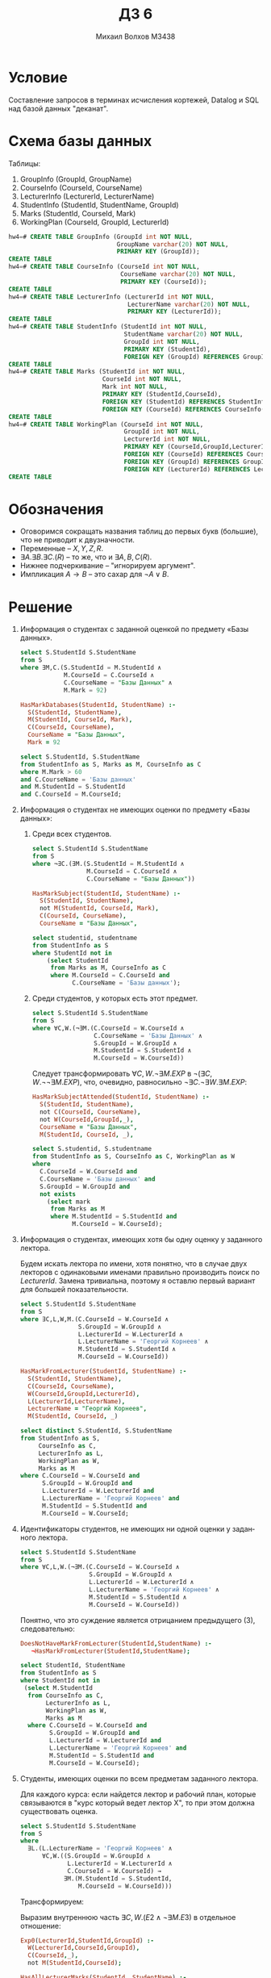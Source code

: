 #+LANGUAGE: ru
#+TITLE: ДЗ 6
#+AUTHOR: Михаил Волхов M3438

* Условие
  Составление запросов в терминах исчисления кортежей, Datalog и SQL
  над базой данных "деканат".
* Схема базы данных
  Таблицы:
  1. GroupInfo    (GroupId, GroupName)
  2. CourseInfo   (CourseId, CourseName)
  3. LecturerInfo (LecturerId, LecturerName)
  4. StudentInfo  (StudentId, StudentName, GroupId)
  5. Marks        (StudentId, CourseId, Mark)
  6. WorkingPlan  (CourseId, GroupId, LecturerId)

  #+BEGIN_SRC sql
  hw4=# CREATE TABLE GroupInfo (GroupId int NOT NULL,
                                GroupName varchar(20) NOT NULL,
                                PRIMARY KEY (GroupId));
  CREATE TABLE
  hw4=# CREATE TABLE CourseInfo (CourseId int NOT NULL,
                                 CourseName varchar(20) NOT NULL,
                                 PRIMARY KEY (CourseId));
  CREATE TABLE
  hw4=# CREATE TABLE LecturerInfo (LecturerId int NOT NULL,
                                   LecturerName varchar(20) NOT NULL,
                                   PRIMARY KEY (LecturerId));
  CREATE TABLE
  hw4=# CREATE TABLE StudentInfo (StudentId int NOT NULL,
                                  StudentName varchar(20) NOT NULL,
                                  GroupId int NOT NULL,
                                  PRIMARY KEY (StudentId),
                                  FOREIGN KEY (GroupId) REFERENCES GroupInfo(GroupId));
  CREATE TABLE
  hw4=# CREATE TABLE Marks (StudentId int NOT NULL,
                            CourseId int NOT NULL,
                            Mark int NOT NULL,
                            PRIMARY KEY (StudentId,CourseId),
                            FOREIGN KEY (StudentId) REFERENCES StudentInfo(StudentId),
                            FOREIGN KEY (CourseId) REFERENCES CourseInfo(CourseId));
  CREATE TABLE
  hw4=# CREATE TABLE WorkingPlan (CourseId int NOT NULL,
                                  GroupId int NOT NULL,
                                  LecturerId int NOT NULL,
                                  PRIMARY KEY (CourseId,GroupId,LecturerId),
                                  FOREIGN KEY (CourseId) REFERENCES CourseInfo(CourseId),
                                  FOREIGN KEY (GroupId) REFERENCES GroupInfo(GroupId),
                                  FOREIGN KEY (LecturerId) REFERENCES LecturerInfo(LecturerId));
  CREATE TABLE
  #+END_SRC
* Обозначения
  * Оговоримся сокращать названия таблиц до первых букв (большие), что
    не приводит к двузначности.
  * Переменные -- $X, Y, Z, R$.
  * $∃A.∃B.∃C.(R)$ -- то же, что и $∃A,B,C(R)$.
  * Нижнее подчеркивание -- "игнорируем аргумент".
  * Импликация $A → B$ -- это сахар для $¬A ∨ B$.
* Решение
  1. Информация о студентах с заданной оценкой по предмету «Базы
     данных».

     #+BEGIN_SRC sql
     select S.StudentId S.StudentName
     from S
     where ∃M,C.(S.StudentId = M.StudentId ∧
                 M.CourseId = C.CourseId ∧
                 C.CourseName = "Базы Данных" ∧
                 M.Mark = 92)
     #+END_SRC

     #+BEGIN_SRC prolog
     HasMarkDatabases(StudentId, StudentName) :-
       S(StudentId, StudentName),
       M(StudentId, CourseId, Mark),
       C(CourseId, CourseName),
       CourseName = "Базы Данных",
       Mark = 92
     #+END_SRC

     #+BEGIN_SRC sql
     select S.StudentId, S.StudentName
     from StudentInfo as S, Marks as M, CourseInfo as C
     where M.Mark > 60
     and C.CourseName = 'Базы данных'
     and M.StudentId = S.StudentId
     and C.CourseId = M.CourseId;
     #+END_SRC
  2. Информация о студентах не имеющих оценки по предмету «Базы данных»:
     1. Среди всех студентов.

        #+BEGIN_SRC sql
        select S.StudentId S.StudentName
        from S
        where ¬∃C.(∃M.(S.StudentId = M.StudentId ∧
                       M.CourseId = C.CourseId ∧
                       C.CourseName = "Базы Данных"))
        #+END_SRC

        #+BEGIN_SRC prolog
        HasMarkSubject(StudentId, StudentName) :-
          S(StudentId, StudentName),
          not M(StudentId, CourseId, Mark),
          C(CourseId, CourseName),
          CourseName = "Базы Данных",
        #+END_SRC

        #+BEGIN_SRC sql
        select studentid, studentname
        from StudentInfo as S
        where StudentId not in
            (select StudentId
             from Marks as M, CourseInfo as C
             where M.CourseId = C.CourseId and
                   C.CourseName = 'Базы данных');
        #+END_SRC
     2. Среди студентов, у которых есть этот предмет.

        #+BEGIN_SRC sql
        select S.StudentId S.StudentName
        from S
        where ∀C,W.(¬∃M.(C.CourseId = W.CourseId ∧
                         C.CourseName = 'Базы Данных' ∧
                         S.GroupId = W.GroupId ∧
                         M.StudentId = S.StudentId ∧
                         M.CourseId = W.CourseId))
        #+END_SRC

        Следует трансформировать $∀C,W.¬∃M.EXP$ в $¬(∃C,W.¬¬∃M.EXP)$,
        что, очевидно, равносильно $¬∃C.¬∃W.∃M.EXP$:

        #+BEGIN_SRC prolog
        HasMarkSubjectAttended(StudentId, StudentName) :-
          S(StudentId, StudentName),
          not C(CourseId, CourseName),
          not W(CourseId,GroupId,_),
          CourseName = "Базы Данных",
          M(StudentId, CourseId, _),
        #+END_SRC

        #+BEGIN_SRC sql
        select S.studentid, S.studentname
        from StudentInfo as S, CourseInfo as C, WorkingPlan as W
        where
          C.CourseId = W.CourseId and
          C.CourseName = 'Базы данных' and
          S.GroupId = W.GroupId and
          not exists
            (select mark
             from Marks as M
             where M.StudentId = S.StudentId and
                   M.CourseId = W.CourseId);
        #+END_SRC

  3. Информация о студентах, имеющих хотя бы одну оценку у заданного
     лектора.

     Будем искать лектора по имени, хотя понятно, что в случае двух
     лекторов с одинаковыми именами правильно производить поиск по
     $LecturerId$. Замена тривиальна, поэтому я оставлю первый вариант
     для большей показательности.

     #+BEGIN_SRC sql
     select S.StudentId S.StudentName
     from S
     where ∃C,L,W,M.(C.CourseId = W.CourseId ∧
                     S.GroupId = W.GroupId ∧
                     L.LecturerId = W.LecturerId ∧
                     L.LecturerName = 'Георгий Корнеев' ∧
                     M.StudentId = S.StudentId ∧
                     M.CourseId = W.CourseId))
     #+END_SRC

     #+BEGIN_SRC prolog
     HasMarkFromLecturer(StudentId, StudentName) :-
       S(StudentId, StudentName),
       C(CourseId, CourseName),
       W(CourseId,GroupId,LecturerId),
       L(LecturerId,LecturerName),
       LecturerName = "Георгий Корнеев",
       M(StudentId, CourseId, _)
     #+END_SRC

     #+BEGIN_SRC sql
     select distinct S.StudentId, S.StudentName
     from StudentInfo as S,
          CourseInfo as C,
          LecturerInfo as L,
          WorkingPlan as W,
          Marks as M
     where C.CourseId = W.CourseId and
           S.GroupId = W.GroupId and
           L.LecturerId = W.LecturerId and
           L.LecturerName = 'Георгий Корнеев' and
           M.StudentId = S.StudentId and
           M.CourseId = W.CourseId;
     #+END_SRC

  4. Идентификаторы студентов, не имеющих ни одной оценки у заданного лектора.

     #+BEGIN_SRC sql
     select S.StudentId S.StudentName
     from S
     where ∀C,L,W.(¬∃M.(C.CourseId = W.CourseId ∧
                        S.GroupId = W.GroupId ∧
                        L.LecturerId = W.LecturerId ∧
                        L.LecturerName = 'Георгий Корнеев' ∧
                        M.StudentId = S.StudentId ∧
                        M.CourseId = W.CourseId))
     #+END_SRC

     Понятно, что это суждение является отрицанием предыдущего (3),
     следовательно:

     #+BEGIN_SRC prolog
     DoesNotHaveMarkFromLecturer(StudentId,StudentName) :-
        ¬HasMarkFromLecturer(StudentId,StudentName);
     #+END_SRC

     #+BEGIN_SRC sql
     select StudentId, StudentName
     from StudentInfo as S
     where StudentId not in
      (select M.StudentId
       from CourseInfo as C,
            LecturerInfo as L,
            WorkingPlan as W,
            Marks as M
       where C.CourseId = W.CourseId and
             S.GroupId = W.GroupId and
             L.LecturerId = W.LecturerId and
             L.LecturerName = 'Георгий Корнеев' and
             M.StudentId = S.StudentId and
             M.CourseId = W.CourseId);
     #+END_SRC

  5. Студенты, имеющих оценки по всем предметам заданного лектора.

     Для каждого курса: если найдется лектор и рабочий план, которые
     связываются в "курс который ведет лектор X", то при этом должна
     существовать оценка.

     #+BEGIN_SRC sql
     select S.StudentId S.StudentName
     from S
     where
       ∃L.(L.LecturerName = 'Георгий Корнеев' ∧
           ∀C,W.((S.GroupId = W.GroupId ∧
                  L.LecturerId = W.LecturerId ∧
                  C.CourseId = W.CourseId) →
                 ∃M.(M.StudentId = S.StudentId,
                     M.CourseId = W.CourseId)))
     #+END_SRC

     Трансформируем:

     \begin{align*}
     &∃L.(E1 ∧ ∀C,W.(E2 → ∃M.E3)) ⇒\\
     &∃L.(E1 ∧ ¬∃C,W.¬(E2 → ∃M.E3)) ⇒\\
     &∃L.(E1 ∧ ¬∃C,W.(E2 ∧ ¬∃M.E3))
     \end{align*}

     Выразим внутреннюю часть $∃C,W.(E2 ∧ ¬∃M.E3)$ в отдельное
     отношение:

     #+BEGIN_SRC prolog
     Exp0(LecturerId,StudentId,GroupId) :-
       W(LecturerId,CourseId,GroupId),
       C(CourseId,_),
       not M(StudentId,CourseId);

     HasAllLecturerMarks(StudentId, StudentName) :-
       S(StudentId,StudentName,GroupId)
       L(LecturerId,LecturerName),
       LecturerName = "Георгий Корнеев",
       not Exp0(LecturerId,StudentId,GroupId);
     #+END_SRC

     #+BEGIN_SRC sql
     select S.StudentId, S.StudentName
     from StudentInfo as S
     where exists (
       select *
       from LecturerInfo as L
       where LecturerName = 'Георгий Корнеев' and
             not exists (
         select *
         from WorkingPlan as W,
              CourseInfo as C
         where (S.GroupId = W.GroupId and
                L.LecturerId = W.LecturerId and
                C.CourseId = W.CourseId) and
               not exists (
           select *
           from Marks as M
           where
              M.StudentId = S.StudentId and
              M.CourseId = W.CourseId)));
     #+END_SRC
  6. Для каждого студента имя и предметы, которые он должен посещать.

     #+BEGIN_SRC sql
     select S.StudentName C.CourseName
     from S, C
     where ∃W.(S.GroupId = W.GroupId ∧ C.CourseId = W.CourseId))
     #+END_SRC

     #+BEGIN_SRC prolog
     ShouldAttend(StudentName, CourseName) :-
       S(StudentId,StudentName,GroupId),
       C(CourseId,CourseName),
       W(CourseId,GroupId,_);
     #+END_SRC

     #+BEGIN_SRC sql
     select S.StudentName, C.CourseName
     from StudentInfo as S, CourseInfo as C
     where (StudentId, CourseId) in (
       select StudentId, CourseId
       from WorkingPlan as W
       where S.GroupId = W.GroupId and
             C.CourseId = W.CourseId);
     #+END_SRC
  7. По лектору все студенты, у которых он хоть что-нибудь преподавал.

     Будем выводить имена для наглядности. Правильнее, конечно,
     ID, но существенной разницы в запросе нет.

     #+BEGIN_SRC sql
     select L.LecturerName, S.StudentName
     from L, S
     where ∃W.(S.GroupId = W.GroupId ∧ L.LecturerId = W.LecturerId)
     #+END_SRC

     #+BEGIN_SRC prolog
     LecturersStudents(LecturerName,StudentName) :-
       S(StudentId,StudentName,GroupId),
       L(LecturerId,LecturerName),
       W(_,GroupId,LecturerId);
     #+END_SRC

     #+BEGIN_SRC sql
     select L.LecturerName, S.StudentName
     from LecturerInfo as L, StudentInfo as S
     where exists (
       select *
       from WorkingPlan as W
       where S.GroupId = W.GroupId and
             L.LecturerId = W.LecturerId);
     #+END_SRC
  8. Пары студентов, такие, что все сданные первым студентом предметы
     сдал и второй студент.

     #+BEGIN_SRC sql
     select S1.StudentName, S2.StudentName
     from S1, S2
     where ∀C,M1.(C.CourseId = M1.CourseId ∧
                  M1.StudentId = S1.StudentId →
                  ∃M2.(C.CourseId = M2.CourseId ∧
                       M2.StudentId = S2.StudentId));
     #+END_SRC

     Преобразуем квантор всеобщности:

     \begin{align*}
     &∀C,M1.(E1 → ∃M2.E2) ⇒ \\
     &¬∃C,M1.¬(E1 → ∃M2.E2) ⇒ \\
     &¬∃C,M1.(E1 ∧ ¬∃M2.E2)
     \end{align*}

     #+BEGIN_SRC prolog
     Exp0(StudentId1,StudentId2) :-
       CourseInfo(CourseId,_),
       Marks(CourseId,StudentId1),
       not Marks(CourseId,StudentId2)

     StudentPairs(StudentName1,StudentName2) :-
       S(StudentId1,StudentName1,_),
       S(StudentId2,StudentName2,_),
       not Exp0(StudentId1,StudentId2);
     #+END_SRC

     #+BEGIN_SRC sql
     select S1.StudentName, S2.StudentName
     from StudentInfo as S1, StudentInfo as S2
     where not exists (
       select *
       from CourseInfo as C, Marks as M1
       where C.CourseId = M1.CourseId and
             M1.StudentId = S1.StudentId and
             not exists (
         select *
         from Marks as M2
         where C.CourseId = M2.CourseId and
               M2.StudentId = S2.StudentId and
               M2.Mark > 60 and M1.Mark > 60
               ));
     #+END_SRC
